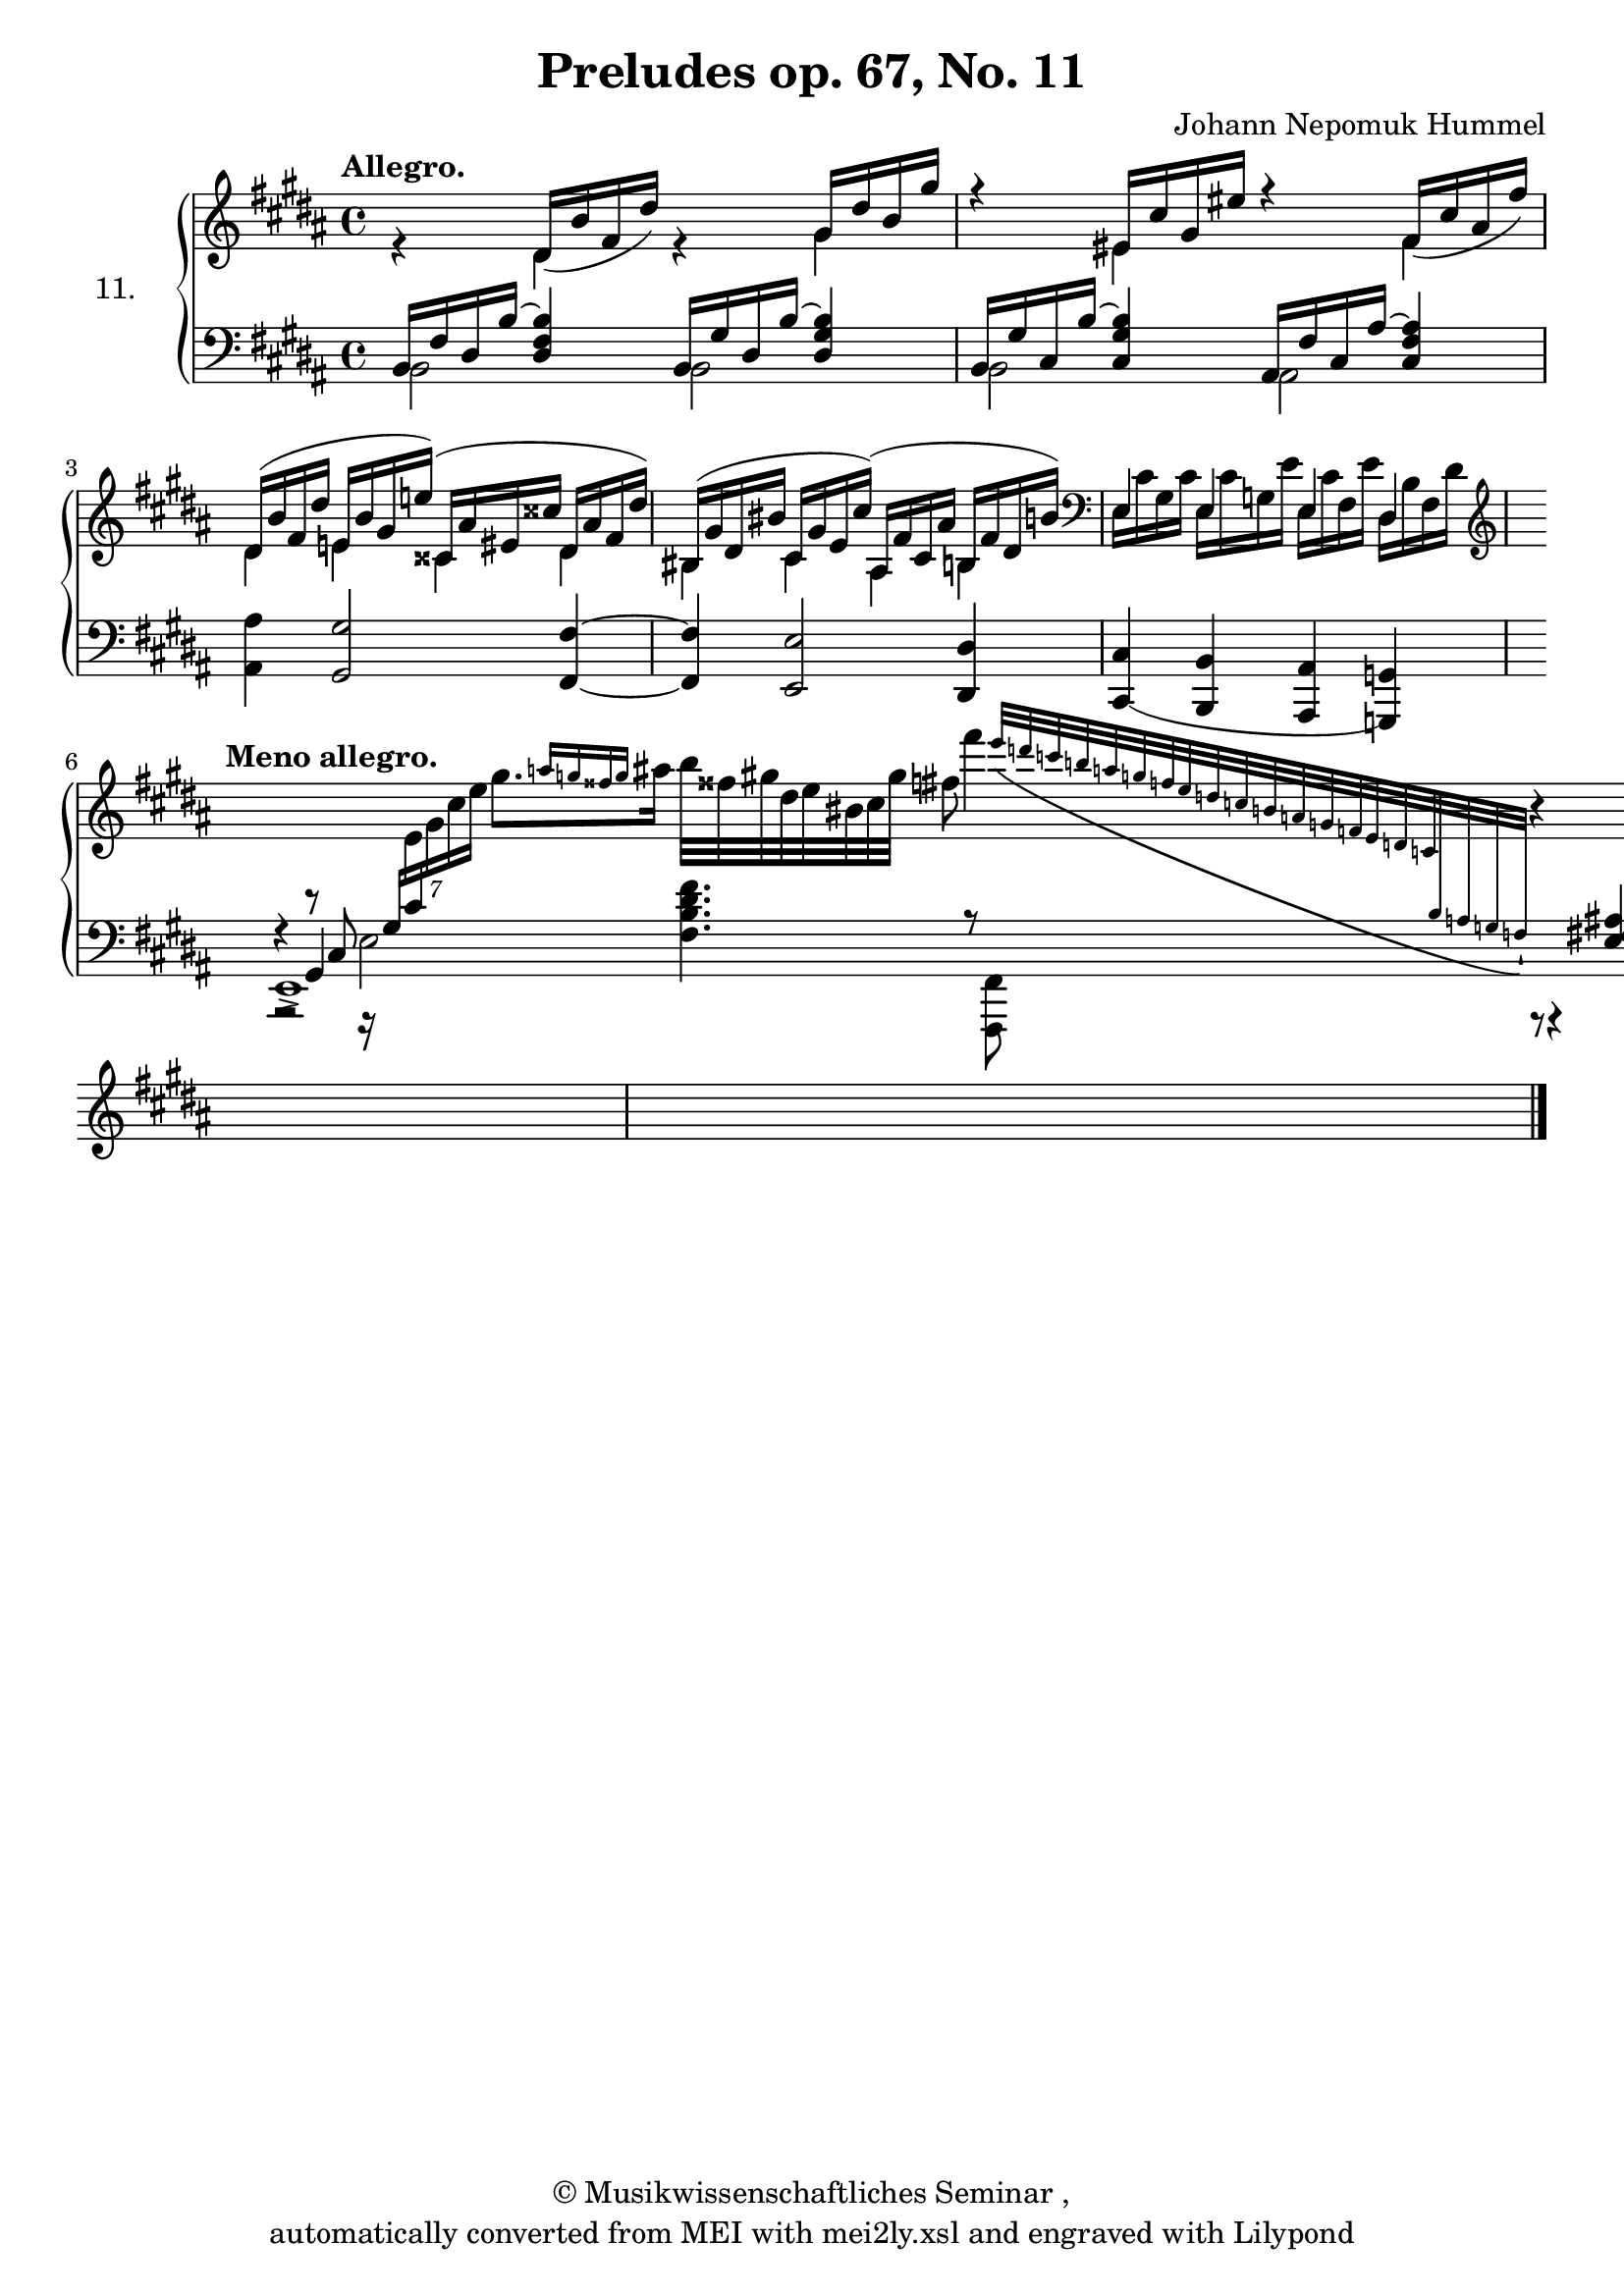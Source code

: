 \version "2.19.80"
% automatically converted by mei2ly.xsl

\header {
  date = \markup {  }
  copyright = \markup { ©  Musikwissenschaftliches Seminar ,   }
  tagline = "automatically converted from MEI with mei2ly.xsl and engraved with Lilypond"
  title = "Preludes op. 67, No. 11"
  composer = "Johann Nepomuk Hummel"

  % Revision Description
  % 1. Perry Rolandhand correctionsMar. 3, 2010
  % 2. Perry Rolandhand correctionsJune 16, 2010
  % 3. Maja Hartwigadded new schema and transformation to the new schema.
  % 4. Kristina Richtsadded metadata
  % 5. Converted to MEI 2013 using mei2012To2013.xsl, version 1.0 beta
  % 6. Converted to version 3.0.0 using mei21To30.xsl, version 1.0 beta
}

mdivA_staffA = {
  \set Score.currentBarNumber = #1
  \set Staff.clefGlyph = #"clefs.G" \set Staff.clefPosition = #-2 \set Staff.clefTransposition = #0 \set Staff.middleCPosition = #-6 \set Staff.middleCClefPosition = #-6 \once \override Score.MetronomeMark.direction = #UP \tempo \markup {Allegro.} << { s4 \tweak Stem.direction #UP dis'16[_\=#'d1e295( \tweak Stem.direction #UP b'16 \tweak Stem.direction #UP fis'16 \tweak Stem.direction #UP dis''16]\=#'d1e295) s4 \tweak Stem.direction #UP gis'16[ \tweak Stem.direction #UP dis''16 \tweak Stem.direction #UP b'16 \tweak Stem.direction #UP gis''16]\=#'d1e296) } \\ { r4 \tweak Stem.direction #DOWN dis'4 r4 \tweak Stem.direction #DOWN gis'4_\=#'d1e296( } >> %1
  << { r4 \tweak Stem.direction #UP eis'!16[ \tweak Stem.direction #UP cis''16 \tweak Stem.direction #UP gis'16 \tweak Stem.direction #UP eis''!16]\=#'d1e353) r4 \tweak Stem.direction #UP fis'16[_\=#'d1e354( \tweak Stem.direction #UP cis''16 \tweak Stem.direction #UP ais'16 \tweak Stem.direction #UP fis''16]\=#'d1e354) } \\ { s4 \tweak Stem.direction #DOWN eis'!4_\=#'d1e353( s4 \tweak Stem.direction #DOWN fis'4 } >> %2
  { \break }
  << { \tweak Stem.direction #UP dis'16[^\=#'d1e408( \tweak Stem.direction #UP b'16 \tweak Stem.direction #UP fis'16 \tweak Stem.direction #UP dis''16] \tweak Stem.direction #UP e'!16[ \tweak Stem.direction #UP b'16 \tweak Stem.direction #UP gis'16 \tweak Stem.direction #UP e''!16]\=#'d1e408)^\=#'d1e409( \tweak Stem.direction #UP cisis'!16[ \tweak Stem.direction #UP ais'16 \tweak Stem.direction #UP eis'!16 \tweak Stem.direction #UP cisis''!16] \tweak Stem.direction #UP dis'16[ \tweak Stem.direction #UP ais'16 \tweak Stem.direction #UP fis'16 \tweak Stem.direction #UP dis''16]\=#'d1e409) } \\ { \tweak Stem.direction #DOWN dis'4 \tweak Stem.direction #DOWN e'!4 \tweak Stem.direction #DOWN cisis'!4 \tweak Stem.direction #DOWN dis'4 } >> %3
  << { \tweak Stem.direction #UP bis!16[^\=#'d1e459( \tweak Stem.direction #UP gis'16 \tweak Stem.direction #UP dis'16 \tweak Stem.direction #UP bis'!16] \tweak Stem.direction #UP cis'16[ \tweak Stem.direction #UP gis'16 \tweak Stem.direction #UP e'16 \tweak Stem.direction #UP cis''16]\=#'d1e459)^\=#'d1e460( \tweak Stem.direction #UP ais16[ \tweak Stem.direction #UP fis'16 \tweak Stem.direction #UP cis'16 \tweak Stem.direction #UP ais'16] \tweak Stem.direction #UP b!16[ \tweak Stem.direction #UP fis'16 \tweak Stem.direction #UP dis'16 \tweak Stem.direction #UP b'!16]\=#'d1e460) \set Staff.clefGlyph = #"clefs.F" \set Staff.clefPosition = #2 \set Staff.clefTransposition = #0 \set Staff.middleCPosition = #6 \set Staff.middleCClefPosition = #6 } \\ { \tweak Stem.direction #DOWN bis!4 \tweak Stem.direction #DOWN cis'4 \tweak Stem.direction #DOWN ais4 \tweak Stem.direction #DOWN b!4 } >> %4
  \set Staff.clefGlyph = #"clefs.F" \set Staff.clefPosition = #2 \set Staff.clefTransposition = #0 \set Staff.middleCPosition = #6 \set Staff.middleCClefPosition = #6 << { \tweak Stem.direction #DOWN e16[ \tweak Stem.direction #DOWN cis'16 \tweak Stem.direction #DOWN gis16 \tweak Stem.direction #DOWN cis'16] \tweak Stem.direction #DOWN e16[ \tweak Stem.direction #DOWN cis'16 \tweak Stem.direction #DOWN g!16 \tweak Stem.direction #DOWN e'16] \tweak Stem.direction #DOWN e16[ \tweak Stem.direction #DOWN cis'16 \tweak Stem.direction #DOWN fis16 \tweak Stem.direction #DOWN e'16] \tweak Stem.direction #DOWN dis16[ \tweak Stem.direction #DOWN b16 \tweak Stem.direction #DOWN fis16 \tweak Stem.direction #DOWN dis'16]\=#'d1e508) \set Staff.clefGlyph = #"clefs.G" \set Staff.clefPosition = #-2 \set Staff.clefTransposition = #0 \set Staff.middleCPosition = #-6 \set Staff.middleCClefPosition = #-6 } \\ { \tweak Stem.direction #UP e4^\=#'d1e508( \tweak Stem.direction #UP e4 \tweak Stem.direction #UP e4 \tweak Stem.direction #UP dis4 } >> %5
  { \break }
  \set Staff.clefGlyph = #"clefs.G" \set Staff.clefPosition = #-2 \set Staff.clefTransposition = #0 \set Staff.middleCPosition = #-6 \set Staff.middleCClefPosition = #-6 \tweak TimeSignature.transparent ##t \time 9/4 
  \once \override Score.MetronomeMark.direction = #UP \tempo \markup {Meno allegro.} << { \change Staff = "staff 2" r2 \change Staff = "staff 1" \tweak TupletBracket.bracket-visibility ##f \tweak TupletNumber.text #tuplet-number::calc-denominator-text \tweak TupletNumber.direction #UP \tuplet 7/8 { \change Staff = "staff 2" r16 \change Staff = "staff 1" \change Staff = "staff 2" \tweak Stem.direction #UP gis16[ \change Staff = "staff 1" \change Staff = "staff 2" \tweak Stem.direction #UP cis'16 \change Staff = "staff 1" \tweak Stem.direction #DOWN e'16 \tweak Stem.direction #DOWN gis'16 \tweak Stem.direction #DOWN cis''16 \tweak Stem.direction #DOWN e''16] } \tweak Stem.direction #DOWN gis''8.[ \grace {\tweak Stem.direction #UP a''16[ \tweak Stem.direction #UP g''16 \tweak Stem.direction #UP fisis''!16 \tweak Stem.direction #UP g''16]} \tweak Stem.direction #DOWN ais''16] \tweak Stem.direction #DOWN b''32[ \tweak Stem.direction #DOWN fisis''!32 \tweak Stem.direction #DOWN gis''32 \tweak Stem.direction #DOWN dis''32 \tweak Stem.direction #DOWN e''32 \tweak Stem.direction #DOWN bis'!32 \tweak Stem.direction #DOWN cis''32 \tweak Stem.direction #DOWN gis''32] \tweak Stem.direction #DOWN fis''!8\) \tweak Stem.direction #DOWN fis'''4 \grace {\tweak Stem.direction #UP e'''32[_\( \tweak Stem.direction #UP d'''32 \tweak Stem.direction #UP c'''32 \tweak Stem.direction #UP b''!32 \tweak Stem.direction #UP a''32 \tweak Stem.direction #UP g''32 \tweak Stem.direction #UP f''32 \tweak Stem.direction #UP e''32 \tweak Stem.direction #UP d''32 \tweak Stem.direction #UP c''32 \tweak Stem.direction #UP b'32 \tweak Stem.direction #UP a'32 \tweak Stem.direction #UP g'32 \tweak Stem.direction #UP f'32 \tweak Stem.direction #UP e'32 \tweak Stem.direction #UP d'32 \tweak Stem.direction #UP c'32 \change Staff = "staff 2" \tweak Stem.direction #UP b32 \change Staff = "staff 1" \change Staff = "staff 2" \tweak Stem.direction #UP a32 \change Staff = "staff 1" \change Staff = "staff 2" \tweak Stem.direction #UP g32 \change Staff = "staff 1" \change Staff = "staff 2" \tweak Stem.direction #UP f32]\)\staccatissimo} \change Staff = "staff 1" r4 \change Staff = "staff 2" < \tweak Stem.direction #UP ais fis e >4 \change Staff = "staff 1" } >> %6
  << { s4*9 } >> \bar "|." %7
}

mdivA_staffB = {
  \set Score.currentBarNumber = #1
  \set Staff.clefGlyph = #"clefs.F" \set Staff.clefPosition = #2 \set Staff.clefTransposition = #0 \set Staff.middleCPosition = #6 \set Staff.middleCClefPosition = #6 << { \tweak Stem.direction #UP b,16[ \tweak Stem.direction #UP fis16~-~ \tweak Stem.direction #UP dis16~-~ \tweak Stem.direction #UP b16~] < \tweak Stem.direction #UP b fis dis >4 \tweak Stem.direction #UP b,16[ \tweak Stem.direction #UP gis16~-~ \tweak Stem.direction #UP dis16~-~ \tweak Stem.direction #UP b16~] < \tweak Stem.direction #UP b gis dis >4 } \\ { \tweak Stem.direction #DOWN b,2 \tweak Stem.direction #DOWN b,2 } >> %1
  << { \tweak Stem.direction #UP b,16[ \tweak Stem.direction #UP gis16~-~ \tweak Stem.direction #UP cis16~-~ \tweak Stem.direction #UP b16~] < \tweak Stem.direction #UP b gis cis >4 \tweak Stem.direction #UP ais,16[ \tweak Stem.direction #UP fis16~-~ \tweak Stem.direction #UP cis16~-~ \tweak Stem.direction #UP ais16~] < \tweak Stem.direction #UP ais~ fis cis >4 } \\ { \tweak Stem.direction #DOWN b,2 \tweak Stem.direction #DOWN ais,2~ } >> %2
  { \break }
  << { < \tweak Stem.direction #DOWN ais ais, >4 < \tweak Stem.direction #UP gis gis, >2 < \tweak Stem.direction #UP fis fis, >4~ } >> %3
  << { < \tweak Stem.direction #UP fis fis, >4 < \tweak Stem.direction #UP e e, >2 < \tweak Stem.direction #UP dis dis, >4 } >> %4
  << { < \tweak Stem.direction #UP cis cis,_\=#'d1e509( >4 < \tweak Stem.direction #UP b, b,, >4 < \tweak Stem.direction #UP ais, ais,, >4 < \tweak Stem.direction #UP g, g,,\=#'d1e509) >4 } >> %5
  { \break }
  \tweak TimeSignature.transparent ##t \time 9/4 
  << { \tweak extra-offset #'(0 . -1) r4 r8 \tweak Stem.direction #UP cis8 \tweak Stem.direction #DOWN e2 s4 < \tweak Stem.direction #DOWN fis' dis' b fis >4. r8 } \\ { \tweak Stem.direction #UP e,1\accent-\( s4 s2 < \tweak Stem.direction #DOWN fis, fis,, >8 \tweak extra-offset #'(0 . -3.5) r8 \tweak extra-offset #'(0 . -3.5) r4 } \\ { s4 \tweak Stem.direction #UP gis,4 } >> %6
  << { < \tweak Stem.direction #UP cis' ais fis e >2 s2 \tweak extra-offset #'(0 . 1) r2 } \\ { < \tweak Stem.direction #DOWN b, b,, >2 b,,16[ d,16 f,16 b,16] d16[ f16 b16] \tweak Stem.direction #DOWN b,,2 } >> \bar "|." %7
}


\score { <<
\new StaffGroup \with { instrumentName = \markup {{11.}} } <<
 \set StaffGroup.systemStartDelimiter = #'SystemStartBrace
  \override StaffGroup.BarLine.allow-span-bar = ##t
 \new Staff = "staff 1" {
 \override Staff.StaffSymbol.line-count = #5
    \set Staff.autoBeaming = ##f 
    \set tieWaitForNote = ##t
 \key b\major
\time 4/4 \override Staff.BarLine.allow-span-bar = ##f \mdivA_staffA }
 \new Staff = "staff 2" {
 \override Staff.StaffSymbol.line-count = #5
    \set Staff.autoBeaming = ##f 
    \set tieWaitForNote = ##t
 \key b\major
\time 4/4 \override Staff.BarLine.allow-span-bar = ##f \mdivA_staffB }
>>
>>
\layout {
}
}

